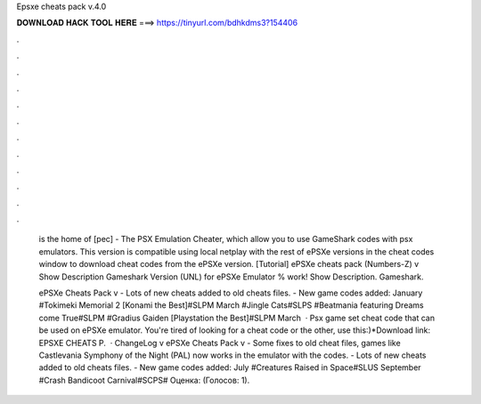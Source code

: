 Epsxe cheats pack v.4.0



𝐃𝐎𝐖𝐍𝐋𝐎𝐀𝐃 𝐇𝐀𝐂𝐊 𝐓𝐎𝐎𝐋 𝐇𝐄𝐑𝐄 ===> https://tinyurl.com/bdhkdms3?154406



.



.



.



.



.



.



.



.



.



.



.



.

 is the home of [pec] - The PSX Emulation Cheater, which allow you to use GameShark codes with psx emulators. This version is compatible using local netplay with the rest of ePSXe versions in the cheat codes window to download cheat codes from the ePSXe version. [Tutorial] ePSXe cheats pack (Numbers-Z) v Show Description Gameshark Version (UNL) for ePSXe Emulator % work! Show Description. Gameshark.
 
 ePSXe Cheats Pack v - Lots of new cheats added to old cheats files. - New game codes added: January #Tokimeki Memorial 2 [Konami the Best]#SLPM March #Jingle Cats#SLPS #Beatmania featuring Dreams come True#SLPM #Gradius Gaiden [Playstation the Best]#SLPM March  · Psx game set cheat code that can be used on ePSXe emulator. You're tired of looking for a cheat code or the other, use this:)*Download link: EPSXE CHEATS P.  · ChangeLog v ePSXe Cheats Pack v - Some fixes to old cheat files, games like Castlevania Symphony of the Night (PAL) now works in the emulator with the codes. - Lots of new cheats added to old cheats files. - New game codes added: July #Creatures Raised in Space#SLUS September #Crash Bandicoot Carnival#SCPS# Оценка: (Голосов: 1).
